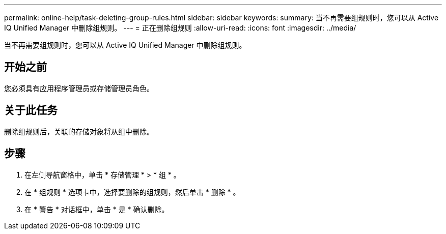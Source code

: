 ---
permalink: online-help/task-deleting-group-rules.html 
sidebar: sidebar 
keywords:  
summary: 当不再需要组规则时，您可以从 Active IQ Unified Manager 中删除组规则。 
---
= 正在删除组规则
:allow-uri-read: 
:icons: font
:imagesdir: ../media/


[role="lead"]
当不再需要组规则时，您可以从 Active IQ Unified Manager 中删除组规则。



== 开始之前

您必须具有应用程序管理员或存储管理员角色。



== 关于此任务

删除组规则后，关联的存储对象将从组中删除。



== 步骤

. 在左侧导航窗格中，单击 * 存储管理 * > * 组 * 。
. 在 * 组规则 * 选项卡中，选择要删除的组规则，然后单击 * 删除 * 。
. 在 * 警告 * 对话框中，单击 * 是 * 确认删除。

